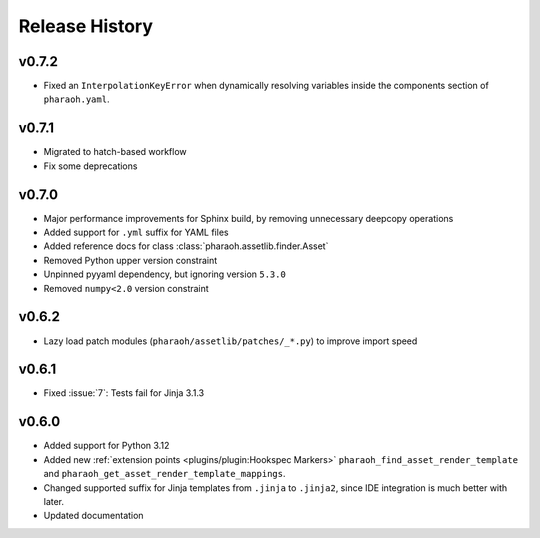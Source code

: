 Release History
===============

v0.7.2
------

-   Fixed an ``InterpolationKeyError`` when dynamically resolving variables inside the components
    section of ``pharaoh.yaml``.

v0.7.1
------

-   Migrated to hatch-based workflow
-   Fix some deprecations

v0.7.0
------

-   Major performance improvements for Sphinx build, by removing unnecessary deepcopy operations
-   Added support for ``.yml`` suffix for YAML files
-   Added reference docs for class :class:`pharaoh.assetlib.finder.Asset`
-   Removed Python upper version constraint
-   Unpinned pyyaml dependency, but ignoring version ``5.3.0``
-   Removed ``numpy<2.0`` version constraint


v0.6.2
------

-   Lazy load patch modules (``pharaoh/assetlib/patches/_*.py``) to improve import speed


v0.6.1
------

-   Fixed :issue:`7`: Tests fail for Jinja 3.1.3

v0.6.0
------

-   Added support for Python 3.12
-   Added new :ref:`extension points <plugins/plugin:Hookspec Markers>` ``pharaoh_find_asset_render_template`` and
    ``pharaoh_get_asset_render_template_mappings``.
-   Changed supported suffix for Jinja templates from ``.jinja`` to ``.jinja2``, since IDE integration is much better
    with later.
-   Updated documentation
